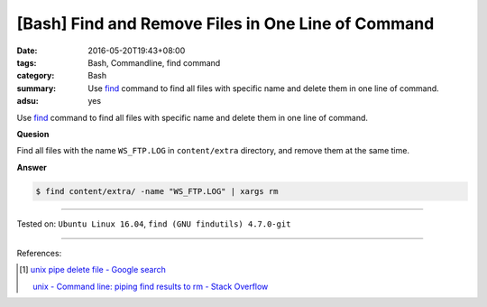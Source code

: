 [Bash] Find and Remove Files in One Line of Command
###################################################

:date: 2016-05-20T19:43+08:00
:tags: Bash, Commandline, find command
:category: Bash
:summary: Use find_ command to find all files with specific name and delete them
          in one line of command.
:adsu: yes


Use find_ command to find all files with specific name and delete them in one
line of command.

**Quesion**

Find all files with the name ``WS_FTP.LOG`` in ``content/extra`` directory, and
remove them at the same time.

**Answer**

.. code-block:: sh

  $ find content/extra/ -name "WS_FTP.LOG" | xargs rm

----

Tested on: ``Ubuntu Linux 16.04``, ``find (GNU findutils) 4.7.0-git``

----

References:

.. [1] `unix pipe delete file - Google search <https://www.google.com/search?q=unix+pipe+delete+file>`_

       `unix - Command line: piping find results to rm - Stack Overflow <http://stackoverflow.com/questions/11191475/command-line-piping-find-results-to-rm>`_


.. _Bash: https://www.google.com/search?q=Bash
.. _HTML: https://www.google.com/search?q=HTML
.. _find: https://www.gnu.org/software/findutils/manual/html_mono/find.html
